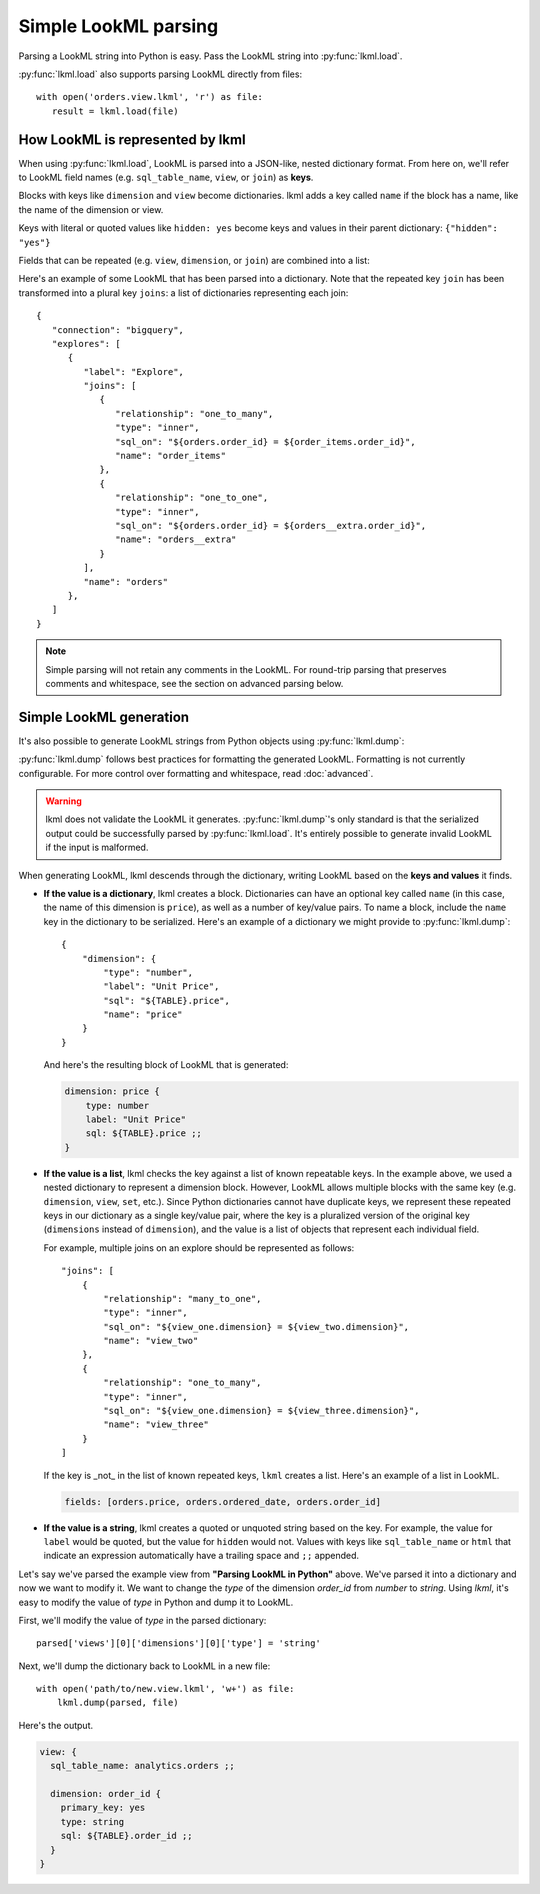 
Simple LookML parsing
=====================
Parsing a LookML string into Python is easy. Pass the LookML string into :py:func:`lkml.load`.

.. doctest::

   >>> import lkml
   >>> from pprint import pprint

   >>> lookml = """
   ... dimension: order_id {
   ...   sql: ${TABLE}.order_id ;;
   ... }
   ...
   ... dimension_group: created {
   ...   group_label: "Order Date"
   ...   type: time
   ...   timeframes: [hour, date, week, month, year]
   ...   sql: ${TABLE}.created_at ;;
   ... }
   ... 
   ... """

   >>> result = lkml.load(lookml)
   >>> pprint(result)
   {'dimension_groups': [{'group_label': 'Order Date',
                          'name': 'created',
                          'sql': ' ${TABLE}.created_at ',
                          'timeframes': ['hour', 'date', 'week', 'month', 'year'],
                          'type': 'time'}],
    'dimensions': [{'name': 'order_id', 'sql': ' ${TABLE}.order_id '}]}

:py:func:`lkml.load` also supports parsing LookML directly from files::

   with open('orders.view.lkml', 'r') as file:
      result = lkml.load(file)

How LookML is represented by lkml
---------------------------------
When using :py:func:`lkml.load`, LookML is parsed into a JSON-like, nested dictionary format. From here on, we'll refer to LookML field names (e.g. ``sql_table_name``, ``view``, or ``join``) as **keys**.

Blocks with keys like ``dimension`` and ``view`` become dictionaries. lkml adds a key called ``name`` if the block has a name, like the name of the dimension or view.

.. doctest::

   >>> lookml = """
   ... dimension: order_id { hidden: yes }
   ... """

   >>> result = lkml.load(lookml)
   >>> pprint(result)
   {'dimensions': [{'hidden': 'yes', 'name': 'order_id'}]}

Keys with literal or quoted values like ``hidden: yes`` become keys and values in their parent dictionary: ``{"hidden": "yes"}``

Fields that can be repeated (e.g. ``view``, ``dimension``, or ``join``) are combined into a list:

.. doctest::

   >>> lookml = """
   ... dimension: order_id { sql: ${TABLE}.order_id ;; }
   ... dimension: amount { sql: ${TABLE}.amount ;; }
   ... dimension: status { sql: ${TABLE}.status ;; }
   ... """

   >>> result = lkml.load(lookml)
   >>> pprint(result)
   {'dimensions': [{'name': 'order_id', 'sql': ' ${TABLE}.order_id '},
                   {'name': 'amount', 'sql': ' ${TABLE}.amount '},
                   {'name': 'status', 'sql': ' ${TABLE}.status '}]}

Here's an example of some LookML that has been parsed into a dictionary. Note that the repeated key ``join`` has been transformed into a plural key ``joins``: a list of dictionaries representing each join::

   {
      "connection": "bigquery",
      "explores": [
         {
            "label": "Explore",
            "joins": [
               {
                  "relationship": "one_to_many",
                  "type": "inner",
                  "sql_on": "${orders.order_id} = ${order_items.order_id}",
                  "name": "order_items"
               },
               {
                  "relationship": "one_to_one",
                  "type": "inner",
                  "sql_on": "${orders.order_id} = ${orders__extra.order_id}",
                  "name": "orders__extra"
               }
            ],
            "name": "orders"
         },
      ]
   }

.. NOTE::
   Simple parsing will not retain any comments in the LookML. For round-trip parsing that preserves comments and whitespace, see the section on advanced parsing below.

Simple LookML generation
------------------------
It's also possible to generate LookML strings from Python objects using :py:func:`lkml.dump`:

.. doctest::

   >>> lookml = {
   ...     "includes": ["*.view"],
   ...     "explores": [
   ...         {
   ...             "label": "Orders, Items and Users",
   ...             "view_name": "order_items",
   ...             "joins": [
   ...                 {
   ...                     "view_label": "Orders",
   ...                     "relationship": "many_to_one",
   ...                     "sql_on": "${order_facts.order_id} = ${order_items.order_id} ",
   ...                     "name": "order_facts",
   ...                 }
   ...             ],
   ...             "name": "order_items",
   ...         }
   ...     ],
   ... }

   >>> print(lkml.dump(lookml))
   include: "*.view"
   <BLANKLINE>
   explore: order_items {
     label: "Orders, Items and Users"
     view_name: order_items
   <BLANKLINE>
     join: order_facts {
       view_label: "Orders"
       relationship: many_to_one
       sql_on: ${order_facts.order_id} = ${order_items.order_id} ;;
     }
   }

:py:func:`lkml.dump` follows best practices for formatting the generated LookML. Formatting is not currently configurable. For more control over formatting and whitespace, read :doc:`advanced`.

.. WARNING::
   lkml does not validate the LookML it generates. :py:func:`lkml.dump`'s only standard is that the serialized output could be successfully parsed by :py:func:`lkml.load`. It's entirely possible to generate invalid LookML if the input is malformed.

When generating LookML, lkml descends through the dictionary, writing LookML based on the **keys and values** it finds.

* **If the value is a dictionary**, lkml creates a block. Dictionaries can have an optional key called ``name`` (in this case, the name of this dimension is ``price``), as well as a number of key/value pairs. To name a block, include the ``name`` key in the dictionary to be serialized. Here's an example of a dictionary we might provide to :py:func:`lkml.dump`::

    {
        "dimension": {
            "type": "number",
            "label": "Unit Price",
            "sql": "${TABLE}.price",
            "name": "price"
        }
    }

  And here's the resulting block of LookML that is generated:

  .. code-block::

    dimension: price {
        type: number
        label: "Unit Price"
        sql: ${TABLE}.price ;;
    }

* **If the value is a list**, lkml checks the key against a list of known repeatable keys. In the example above, we used a nested dictionary to represent a dimension block. However, LookML allows multiple blocks with the same key (e.g. ``dimension``, ``view``, ``set``, etc.). Since Python dictionaries cannot have duplicate keys, we represent these repeated keys in our dictionary as a single key/value pair, where the key is a pluralized version of the original key (``dimensions`` instead of ``dimension``), and the value is a list of objects that represent each individual field.

  For example, multiple joins on an explore should be represented as follows::

    "joins": [
        {
            "relationship": "many_to_one",
            "type": "inner",
            "sql_on": "${view_one.dimension} = ${view_two.dimension}",
            "name": "view_two"
        },
        {
            "relationship": "one_to_many",
            "type": "inner",
            "sql_on": "${view_one.dimension} = ${view_three.dimension}",
            "name": "view_three"
        }
    ]

  If the key is _not_ in the list of known repeated keys, ``lkml`` creates a list. Here's an example of a list in LookML.

  .. code-block::
  
    fields: [orders.price, orders.ordered_date, orders.order_id]

* **If the value is a string**, lkml creates a quoted or unquoted string based on the key. For example, the value for ``label`` would be quoted, but the value for ``hidden`` would not. Values with keys like ``sql_table_name`` or ``html`` that indicate an expression automatically have a trailing space and ``;;`` appended.

Let's say we've parsed the example view from **"Parsing LookML in Python"** above. We've parsed it into a dictionary and now we want to modify it. We want to change the `type` of the dimension `order_id` from `number` to `string`. Using `lkml`, it's easy to modify the value of `type` in Python and dump it to LookML.

First, we'll modify the value of `type` in the parsed dictionary::

    parsed['views'][0]['dimensions'][0]['type'] = 'string'

Next, we'll dump the dictionary back to LookML in a new file::

    with open('path/to/new.view.lkml', 'w+') as file:
        lkml.dump(parsed, file)

Here's the output.

.. code-block::

  view: {
    sql_table_name: analytics.orders ;;

    dimension: order_id {
      primary_key: yes
      type: string
      sql: ${TABLE}.order_id ;;
    }
  }
